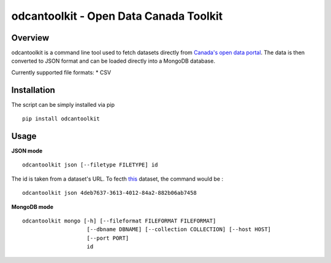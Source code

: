 odcantoolkit - Open Data Canada Toolkit
=======================================

Overview
--------

odcantoolkit is a command line tool used to fetch datasets directly from
`Canada's open data portal <http://open.canada.ca/>`__. The data is then
converted to JSON format and can be loaded directly into a MongoDB
database.

Currently supported file formats: \* CSV

Installation
------------

The script can be simply installed via pip

::

    pip install odcantoolkit

Usage
-----

**JSON mode**

::

    odcantoolkit json [--filetype FILETYPE] id

The id is taken from a dataset's URL. To fecth
`this <http://open.canada.ca/data/en/dataset/4deb7637-3613-4012-84a2-882b06ab7458>`__
dataset, the command would be :

::

    odcantoolkit json 4deb7637-3613-4012-84a2-882b06ab7458

**MongoDB mode**

::

    odcantoolkit mongo [-h] [--fileformat FILEFORMAT FILEFORMAT]
                        [--dbname DBNAME] [--collection COLLECTION] [--host HOST]
                        [--port PORT]
                        id


